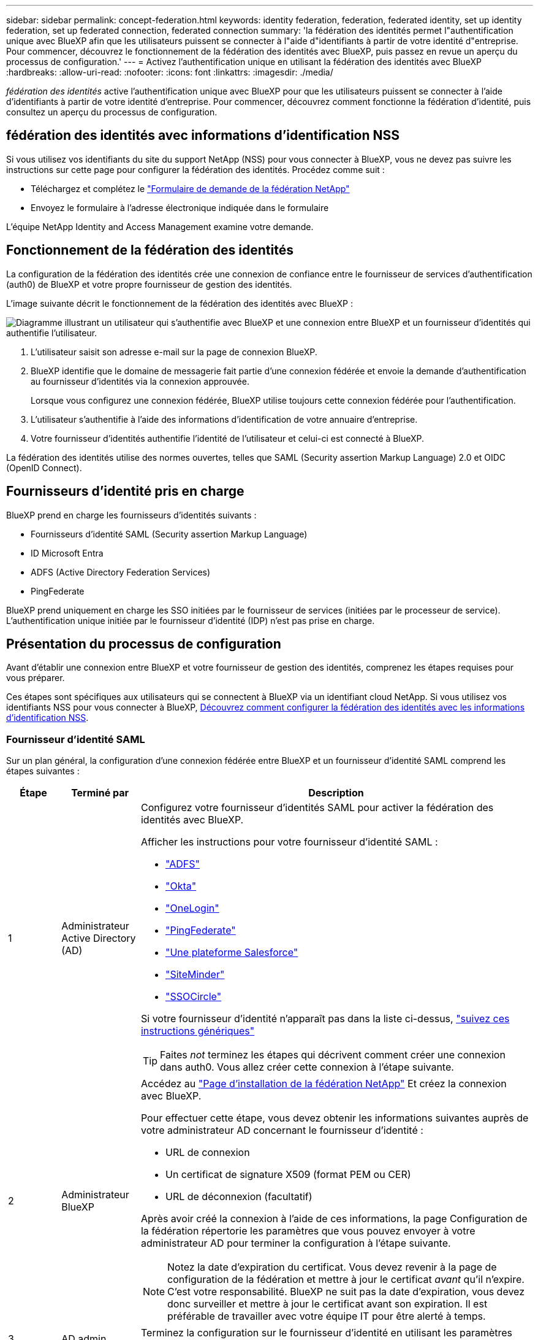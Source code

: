 ---
sidebar: sidebar 
permalink: concept-federation.html 
keywords: identity federation, federation, federated identity, set up identity federation, set up federated connection, federated connection 
summary: 'la fédération des identités permet l"authentification unique avec BlueXP afin que les utilisateurs puissent se connecter à l"aide d"identifiants à partir de votre identité d"entreprise. Pour commencer, découvrez le fonctionnement de la fédération des identités avec BlueXP, puis passez en revue un aperçu du processus de configuration.' 
---
= Activez l'authentification unique en utilisant la fédération des identités avec BlueXP 
:hardbreaks:
:allow-uri-read: 
:nofooter: 
:icons: font
:linkattrs: 
:imagesdir: ./media/


[role="lead"]
_fédération des identités_ active l'authentification unique avec BlueXP pour que les utilisateurs puissent se connecter à l'aide d'identifiants à partir de votre identité d'entreprise. Pour commencer, découvrez comment fonctionne la fédération d’identité, puis consultez un aperçu du processus de configuration.



== fédération des identités avec informations d'identification NSS

Si vous utilisez vos identifiants du site du support NetApp (NSS) pour vous connecter à BlueXP, vous ne devez pas suivre les instructions sur cette page pour configurer la fédération des identités. Procédez comme suit :

* Téléchargez et complétez le https://kb.netapp.com/@api/deki/files/98382/NetApp-B2C-Federation-Request-Form-April-2022.docx?revision=1["Formulaire de demande de la fédération NetApp"^]
* Envoyez le formulaire à l'adresse électronique indiquée dans le formulaire


L’équipe NetApp Identity and Access Management examine votre demande.



== Fonctionnement de la fédération des identités

La configuration de la fédération des identités crée une connexion de confiance entre le fournisseur de services d'authentification (auth0) de BlueXP et votre propre fournisseur de gestion des identités.

L'image suivante décrit le fonctionnement de la fédération des identités avec BlueXP :

image:diagram-identity-federation.png["Diagramme illustrant un utilisateur qui s'authentifie avec BlueXP et une connexion entre BlueXP et un fournisseur d'identités qui authentifie l'utilisateur."]

. L'utilisateur saisit son adresse e-mail sur la page de connexion BlueXP.
. BlueXP identifie que le domaine de messagerie fait partie d'une connexion fédérée et envoie la demande d'authentification au fournisseur d'identités via la connexion approuvée.
+
Lorsque vous configurez une connexion fédérée, BlueXP utilise toujours cette connexion fédérée pour l'authentification.

. L'utilisateur s'authentifie à l'aide des informations d'identification de votre annuaire d'entreprise.
. Votre fournisseur d'identités authentifie l'identité de l'utilisateur et celui-ci est connecté à BlueXP.


La fédération des identités utilise des normes ouvertes, telles que SAML (Security assertion Markup Language) 2.0 et OIDC (OpenID Connect).



== Fournisseurs d'identité pris en charge

BlueXP prend en charge les fournisseurs d'identités suivants :

* Fournisseurs d'identité SAML (Security assertion Markup Language)
* ID Microsoft Entra
* ADFS (Active Directory Federation Services)
* PingFederate


BlueXP prend uniquement en charge les SSO initiées par le fournisseur de services (initiées par le processeur de service). L'authentification unique initiée par le fournisseur d'identité (IDP) n'est pas prise en charge.



== Présentation du processus de configuration

Avant d’établir une connexion entre BlueXP et votre fournisseur de gestion des identités, comprenez les étapes requises pour vous préparer.

Ces étapes sont spécifiques aux utilisateurs qui se connectent à BlueXP via un identifiant cloud NetApp. Si vous utilisez vos identifiants NSS pour vous connecter à BlueXP, <<fédération des identités avec informations d'identification NSS,Découvrez comment configurer la fédération des identités avec les informations d'identification NSS>>.



=== Fournisseur d'identité SAML

Sur un plan général, la configuration d'une connexion fédérée entre BlueXP et un fournisseur d'identité SAML comprend les étapes suivantes :

[cols="10,15,75"]
|===
| Étape | Terminé par | Description 


| 1 | Administrateur Active Directory (AD)  a| 
Configurez votre fournisseur d'identités SAML pour activer la fédération des identités avec BlueXP.

Afficher les instructions pour votre fournisseur d'identité SAML :

* https://auth0.com/docs/authenticate/protocols/saml/saml-sso-integrations/configure-auth0-saml-service-provider/configure-adfs-saml-connections["ADFS"^]
* https://auth0.com/docs/authenticate/protocols/saml/saml-sso-integrations/configure-auth0-saml-service-provider/configure-okta-as-saml-identity-provider["Okta"^]
* https://auth0.com/docs/authenticate/protocols/saml/saml-sso-integrations/configure-auth0-saml-service-provider/configure-onelogin-as-saml-identity-provider["OneLogin"^]
* https://auth0.com/docs/authenticate/protocols/saml/saml-sso-integrations/configure-auth0-saml-service-provider/configure-pingfederate-as-saml-identity-provider["PingFederate"^]
* https://auth0.com/docs/authenticate/protocols/saml/saml-sso-integrations/configure-auth0-saml-service-provider/configure-salesforce-as-saml-identity-provider["Une plateforme Salesforce"^]
* https://auth0.com/docs/authenticate/protocols/saml/saml-sso-integrations/configure-auth0-saml-service-provider/configure-siteminder-as-saml-identity-provider["SiteMinder"^]
* https://auth0.com/docs/authenticate/protocols/saml/saml-sso-integrations/configure-auth0-saml-service-provider/configure-ssocircle-as-saml-identity-provider["SSOCircle"^]


Si votre fournisseur d'identité n'apparaît pas dans la liste ci-dessus, https://auth0.com/docs/authenticate/protocols/saml/saml-sso-integrations/configure-auth0-saml-service-provider["suivez ces instructions génériques"^]


TIP: Faites _not_ terminez les étapes qui décrivent comment créer une connexion dans auth0. Vous allez créer cette connexion à l'étape suivante.



| 2 | Administrateur BlueXP  a| 
Accédez au https://services.cloud.netapp.com/federation-setup["Page d'installation de la fédération NetApp"^] Et créez la connexion avec BlueXP.

Pour effectuer cette étape, vous devez obtenir les informations suivantes auprès de votre administrateur AD concernant le fournisseur d'identité :

* URL de connexion
* Un certificat de signature X509 (format PEM ou CER)
* URL de déconnexion (facultatif)


Après avoir créé la connexion à l'aide de ces informations, la page Configuration de la fédération répertorie les paramètres que vous pouvez envoyer à votre administrateur AD pour terminer la configuration à l'étape suivante.


NOTE: Notez la date d'expiration du certificat. Vous devez revenir à la page de configuration de la fédération et mettre à jour le certificat _avant_ qu'il n'expire. C'est votre responsabilité. BlueXP ne suit pas la date d'expiration, vous devez donc surveiller et mettre à jour le certificat avant son expiration. Il est préférable de travailler avec votre équipe IT pour être alerté à temps.



| 3 | AD admin | Terminez la configuration sur le fournisseur d'identité en utilisant les paramètres indiqués sur la page Configuration de la fédération après avoir terminé l'étape 2. 


| 4 | Administrateur BlueXP | Tester et activer la connexion à partir du https://services.cloud.netapp.com/federation-setup["Page d'installation de la fédération NetApp"^]

Notez que la page s'actualise entre le test de la connexion et l'activation de la connexion. 
|===


=== ID Microsoft Entra

Sur un plan général, la configuration d'une connexion fédérée entre BlueXP et Microsoft Entra ID comprend les étapes suivantes :

[cols="10,15,75"]
|===
| Étape | Terminé par | Description 


| 1 | AD admin  a| 
Configurez Microsoft Entra ID pour activer la fédération des identités avec BlueXP.

https://auth0.com/docs/authenticate/identity-providers/enterprise-identity-providers/azure-active-directory/v2["Afficher les instructions d'enregistrement de l'application avec Microsoft Entra ID"^]


TIP: Faites _not_ terminez les étapes qui décrivent comment créer une connexion dans auth0. Vous allez créer cette connexion à l'étape suivante.



| 2 | Administrateur BlueXP  a| 
Accédez au https://services.cloud.netapp.com/federation-setup["Page d'installation de la fédération NetApp"^] Et créez la connexion avec BlueXP.

Pour effectuer cette étape, vous devez obtenir les informations suivantes auprès de votre administrateur AD :

* ID client
* Valeur secrète du client
* Domaine d'ID Microsoft Entra


Après avoir créé la connexion à l'aide de ces informations, la page Configuration de la fédération répertorie les paramètres que vous pouvez envoyer à votre administrateur AD pour terminer la configuration à l'étape suivante.


NOTE: Notez la date d'expiration de la clé secrète. Vous devez revenir à la page de configuration de la fédération et mettre à jour le certificat _avant_ qu'il n'expire. C'est votre responsabilité. BlueXP ne suit pas la date d'expiration. Il est préférable de travailler avec votre équipe AD pour être alerté à temps.



| 3 | AD admin | Terminez la configuration dans Microsoft Entra ID à l'aide des paramètres affichés sur la page Configuration de la fédération après avoir terminé l'étape 2. 


| 4 | Administrateur BlueXP | Tester et activer la connexion à partir du https://services.cloud.netapp.com/federation-setup["Page d'installation de la fédération NetApp"^]

Notez que la page s'actualise entre le test de la connexion et l'activation de la connexion. 
|===


=== ADFS

Sur un plan général, la configuration d'une connexion fédérée entre BlueXP et ADFS comprend les étapes suivantes :

[cols="10,15,75"]
|===
| Étape | Terminé par | Description 


| 1 | AD admin  a| 
Configurez le serveur ADFS pour activer la fédération des identités avec BlueXP.

https://auth0.com/docs/authenticate/identity-providers/enterprise-identity-providers/adfs["Afficher les instructions de configuration du serveur ADFS avec auth0"^]



| 2 | Administrateur BlueXP  a| 
Accédez au https://services.cloud.netapp.com/federation-setup["Page d'installation de la fédération NetApp"^] Et créez la connexion avec BlueXP.

Pour effectuer cette étape, vous devez obtenir les informations suivantes auprès de votre administrateur AD : l'URL du serveur ADFS ou du fichier de métadonnées de fédération.

Après avoir créé la connexion à l'aide de ces informations, la page Configuration de la fédération répertorie les paramètres que vous pouvez envoyer à votre administrateur AD pour terminer la configuration à l'étape suivante.


NOTE: Notez la date d'expiration du certificat. Vous devez revenir à la page de configuration de la fédération et mettre à jour le certificat _avant_ qu'il n'expire. C'est votre responsabilité. BlueXP ne suit pas la date d'expiration. Il est préférable de travailler avec votre équipe AD pour être alerté à temps.



| 3 | AD admin | Terminez la configuration sur le serveur ADFS en utilisant les paramètres indiqués sur la page Configuration de la fédération après avoir terminé l'étape 2. 


| 4 | Administrateur BlueXP | Tester et activer la connexion à partir du https://services.cloud.netapp.com/federation-setup["Page d'installation de la fédération NetApp"^]

Notez que la page s'actualise entre le test de la connexion et l'activation de la connexion. 
|===


=== PingFederate

Sur un niveau général, la configuration d'une connexion fédérée entre BlueXP et un serveur PingFederate comprend les étapes suivantes :

[cols="10,15,75"]
|===
| Étape | Terminé par | Description 


| 1 | AD admin  a| 
Configurez votre serveur PingFederate pour activer la fédération des identités avec BlueXP.

https://auth0.com/docs/authenticate/identity-providers/enterprise-identity-providers/ping-federate["Afficher les instructions de création d'une connexion"^]


TIP: Faites _not_ terminez les étapes qui décrivent comment créer une connexion dans auth0. Vous allez créer cette connexion à l'étape suivante.



| 2 | Administrateur BlueXP  a| 
Accédez au https://services.cloud.netapp.com/federation-setup["Page d'installation de la fédération NetApp"^] Et créez la connexion avec BlueXP.

Pour effectuer cette étape, vous devez obtenir les informations suivantes auprès de votre administrateur AD :

* URL du serveur PingFederate
* Un certificat de signature X509 (format PEM ou CER)


Après avoir créé la connexion à l'aide de ces informations, la page Configuration de la fédération répertorie les paramètres que vous pouvez envoyer à votre administrateur AD pour terminer la configuration à l'étape suivante.


NOTE: Notez la date d'expiration du certificat. Vous devez revenir à la page de configuration de la fédération et mettre à jour le certificat _avant_ qu'il n'expire. C'est votre responsabilité. BlueXP ne suit pas la date d'expiration. Il est préférable de travailler avec votre équipe AD pour être alerté à temps.



| 3 | AD admin | Terminez la configuration sur le serveur PingFederate en utilisant les paramètres indiqués sur la page Configuration de la fédération après avoir terminé l'étape 2. 


| 4 | Administrateur BlueXP | Tester et activer la connexion à partir du https://services.cloud.netapp.com/federation-setup["Page d'installation de la fédération NetApp"^]

Notez que la page s'actualise entre le test de la connexion et l'activation de la connexion. 
|===


== Mise à jour d'une connexion fédérée

Une fois que l'administrateur BlueXP a active une connexion, il peut mettre à jour la connexion à tout moment à partir du https://services.cloud.netapp.com/federation-setup["Page d'installation de la fédération NetApp"^]

Par exemple, vous devrez peut-être mettre à jour la connexion en téléchargeant un nouveau certificat.

L'administrateur BlueXP qui a créé la connexion est le seul utilisateur autorisé à mettre à jour la connexion. Si vous souhaitez ajouter d'autres administrateurs, contactez le support NetApp.
